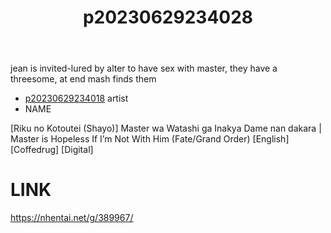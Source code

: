 :PROPERTIES:
:ID:       b4d9c7a0-2f78-4206-97a3-0669eaa6d899
:END:
#+title: p20230629234028
#+filetags: :ntronary:
jean is invited-lured by alter to have sex with master, they have a threesome, at end mash finds them
- [[id:5a40d812-54c7-4ecd-8a53-d8178bc59a8e][p20230629234018]] artist
- NAME
[Riku no Kotoutei (Shayo)] Master wa Watashi ga Inakya Dame nan dakara | Master is Hopeless If I’m Not With Him (Fate/Grand Order) [English] [Coffedrug] [Digital]
* LINK
https://nhentai.net/g/389967/
